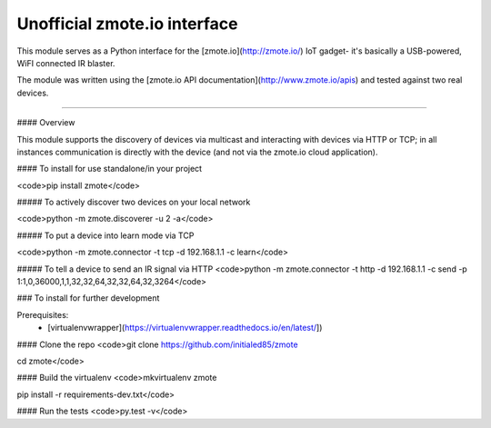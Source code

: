 Unofficial zmote.io interface
=======================

This module serves as a Python interface for the [zmote.io](http://zmote.io/) 
IoT gadget- it's basically a USB-powered, WiFI connected IR blaster.

The module was written using the 
[zmote.io API documentation](http://www.zmote.io/apis) and tested against two 
real devices.

----

#### Overview

This module supports the discovery of devices via multicast and interacting
with devices via HTTP or TCP; in all instances communication is directly
with the device (and not via the zmote.io cloud application).

#### To install for use standalone/in your project

<code>pip install zmote</code>

##### To actively discover two devices on your local network

<code>python -m zmote.discoverer -u 2 -a</code>  

##### To put a device into learn mode via TCP

<code>python -m zmote.connector -t tcp -d 192.168.1.1 -c learn</code>

##### To tell a device to send an IR signal via HTTP
<code>python -m zmote.connector -t http -d 192.168.1.1 -c send -p 1:1,0,36000,1,1,32,32,64,32,32,64,32,3264</code>

### To install for further development

Prerequisites:
 * [virtualenvwrapper](https://virtualenvwrapper.readthedocs.io/en/latest/])

#### Clone the repo
<code>git clone https://github.com/initialed85/zmote

cd zmote</code>

#### Build the virtualenv
<code>mkvirtualenv zmote

pip install -r requirements-dev.txt</code>

#### Run the tests
<code>py.test -v</code>


